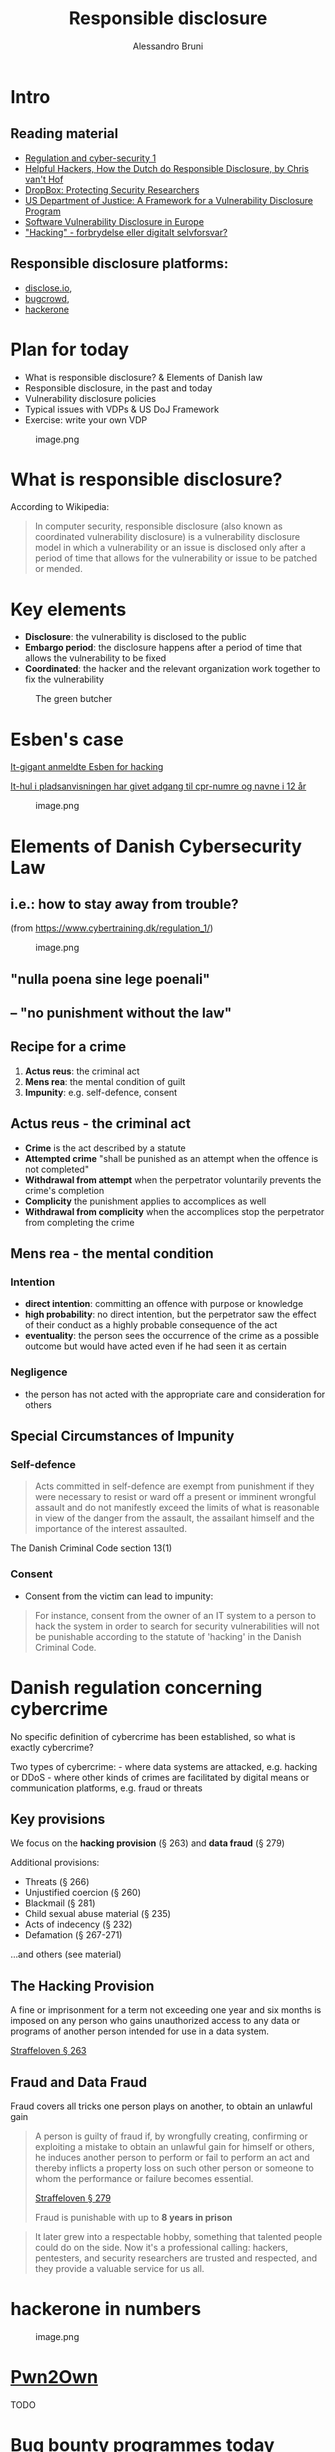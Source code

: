 #+title: Responsible disclosure
#+author: Alessandro Bruni

* Intro

** Reading material

- [[https://www.cybertraining.dk/regulation_1/][Regulation and cyber-security 1]]
- [[http://www.cvth.nl/helpfulhackers.epub][Helpful Hackers, How the Dutch do Responsible Disclosure, by Chris van't Hof]]
- [[https://dropbox.tech/security/protecting-security-researchers][DropBox: Protecting Security Researchers]]
- [[https://www.justice.gov/criminal-ccips/page/file/983996/download][US Department of Justice: A Framework for a Vulnerability Disclosure Program]]
- [[https://www.ceps.eu/ceps-publications/software-vulnerability-disclosure-europe-technology-policies-and-legal-challenges/][Software Vulnerability Disclosure in Europe]]
- [[https://vbn.aau.dk/ws/portalfiles/portal/402917035/3_2020_8.pdf]["Hacking" - forbrydelse eller digitalt selvforsvar?]]

** Responsible disclosure platforms:

- [[https://disclose.io][disclose.io]],
- [[https://www.bugcrowd.com/][bugcrowd]],
- [[https://www.hackerone.com/][hackerone]]

* Plan for today


- What is responsible disclosure? & Elements of Danish law
- Responsible disclosure, in the past and today
- Vulnerability disclosure policies
- Typical issues with VDPs & US DoJ Framework
- Exercise: write your own VDP

#+caption: image.png
[[./img/produce-butcher.jpg]]

* What is responsible disclosure?


According to Wikipedia:

#+begin_quote
In computer security, responsible disclosure (also known as coordinated
vulnerability disclosure) is a vulnerability disclosure model in which a
vulnerability or an issue is disclosed only after a period of time that
allows for the vulnerability or issue to be patched or mended.

#+end_quote

* Key elements


- *Disclosure*: the vulnerability is disclosed to the public
- *Embargo period*: the disclosure happens after a period of time that
  allows the vulnerability to be fixed
- *Coordinated*: the hacker and the relevant organization work together
  to fix the vulnerability

#+caption: The green butcher
[[file:img/green-butchers.jpg]]

* Esben's case

[[https://www.dr.dk/nyheder/penge/it-gigant-anmeldte-esben-hacking-nu-dropper-politiet-sagen][It-gigant anmeldte Esben for hacking]]

[[https://www.dr.dk/nyheder/penge/it-hul-i-pladsanvisningen-har-givet-adgang-til-cpr-numre-og-navne-i-12-aar][It-hul i pladsanvisningen har givet adgang til cpr-numre og navne i 12 år]]
#+caption: image.png
[[file:img/esben.jpg]]

* Elements of Danish Cybersecurity Law


** i.e.: how to stay away from trouble?


(from https://www.cybertraining.dk/regulation_1/)

#+caption: image.png
[[file:img/criminal-mind.jpg]]

** "nulla poena sine lege poenali"


** -- "no punishment without the law"


** Recipe for a crime


1. *Actus reus*: the criminal act
2. *Mens rea*: the mental condition of guilt
3. *Impunity*: e.g. self-defence, consent

** Actus reus - the criminal act


- *Crime* is the act described by a statute
- *Attempted crime* "shall be punished as an attempt when the offence is
  not completed"
- *Withdrawal from attempt* when the perpetrator voluntarily prevents
  the crime's completion
- *Complicity* the punishment applies to accomplices as well
- *Withdrawal from complicity* when the accomplices stop the perpetrator
  from completing the crime

** Mens rea - the mental condition


*** Intention


- *direct intention*: committing an offence with purpose or knowledge
- *high probability*: no direct intention, but the perpetrator saw the
  effect of their conduct as a highly probable consequence of the act
- *eventuality*: the person sees the occurrence of the crime as a
  possible outcome but would have acted even if he had seen it as
  certain

*** Negligence


- the person has not acted with the appropriate care and consideration
  for others

** Special Circumstances of Impunity


*** Self-defence



#+begin_quote
Acts committed in self-defence are exempt from punishment if they were
necessary to resist or ward off a present or imminent wrongful assault
and do not manifestly exceed the limits of what is reasonable in view of
the danger from the assault, the assailant himself and the importance of
the interest assaulted.

#+end_quote

The Danish Criminal Code section 13(1)

*** Consent


- Consent from the victim can lead to impunity:

#+begin_quote
For instance, consent from the owner of an IT system to a person to hack
the system in order to search for security vulnerabilities will not be
punishable according to the statute of 'hacking' in the Danish Criminal
Code.

#+end_quote

* Danish regulation concerning cybercrime


No specific definition of cybercrime has been established, so what is
exactly cybercrime?

Two types of cybercrime: - where data systems are attacked, e.g. hacking
or DDoS - where other kinds of crimes are facilitated by digital means
or communication platforms, e.g. fraud or threats


** Key provisions

We focus on the *hacking provision* (§ 263) and *data fraud* (§ 279)

Additional provisions:
- Threats (§ 266) 
- Unjustified coercion (§ 260) 
- Blackmail (§ 281) 
- Child sexual abuse material (§ 235) 
- Acts of indecency (§ 232) 
- Defamation (§ 267-271)

...and others (see material)







** The Hacking Provision
#+b
A fine or imprisonment for a term not exceeding one year and six months
is imposed on any person who gains unauthorized access to any data or
programs of another person intended for use in a data system.

[[https://danskelove.dk/straffeloven/263][Straffeloven § 263]]














** Fraud and Data Fraud

Fraud covers all tricks one person plays on another, to obtain an
unlawful gain

#+begin_quote
A person is guilty of fraud if, by wrongfully creating, confirming or
exploiting a mistake to obtain an unlawful gain for himself or others,
he induces another person to perform or fail to perform an act and
thereby inflicts a property loss on such other person or someone to whom
the performance or failure becomes essential.

[[https://danskelove.dk/straffeloven/279][Straffeloven § 279]]

Fraud is punishable with up to *8 years in prison*









** Data fraud

Traditionally fraud only covered actions where /humans/ were being
deceived. /Data fraud/ covers those circumstances where the /data
system/ is deceived.

#+begin_quote
A person is guilty of data fraud if he wrongfully edits, adds or deletes
data or programs for electronic data processing or otherwise wrongfully
attempts to influence the output of such data processing to obtain an
unlawful gain for himself or others.

[[https://danskelove.dk/straffeloven/279a][Straffeloven § 279 a]]

*** No damage required


Note that data fraud is completed when data are entered into the system
and there is no requirement that the victim incurs a loss.

* Esben & the Criminal Law


- *Actus reus*: Has Esben committed acts covered by the /hacking
  provision/ (§ 263) or /data fraud/ (§ 279)
- *Mens rea*: What is Esben's mental condition? Intention/high
  probability/eventuality/negligence
- *Impunity*: Has Esben acted in self-defence or under consent?

* Bug Bounty Programmes


#+caption: image.png
[[file:img/di-caprio-hacking.jpg]]

#+caption: image.png
[[file:img/first-bug.jpg]]

#+caption: image.png
[[file:img/navigator.png]]

- Bug bounty programmes are not a new thing: in 1994 Netscape offered to
  pay 1000 USD for vulnerabilities found in /Navigator 2.0/ > Given
  enough eyeballs, all bugs are shallow --- /Linus' law/
- Bug bounty programmes make find bugs /faster/, and
  [[https://ptolemy.berkeley.edu/projects/truststc/pubs/931/Akhhawe_finifter_sec13_slides.pdf][/cheaper/]]

#+caption: image.png
[[file:img/cost-of-vrp.png]]

** HackerOne 2020 report



#+begin_quote
No industry or profession has experienced an evolution quite like
hacking. It started in the darkest underbelly of the internet, where
hackers roamed the online world in search of vulnerabilities.

#+end_quote

#+begin_quote
It later grew into a respectable hobby, something that talented people
could do on the side. Now it's a professional calling: hackers,
pentesters, and security researchers are trusted and respected, and they
provide a valuable service for us all.

#+end_quote

* hackerone in numbers


#+caption: image.png
[[file:img/hackerone-numbers-2020.png]]

* [[https://www.zerodayinitiative.com/Pwn2OwnVancouver2021Rules.html][Pwn2Own]]



#+begin_html
TODO

* Bug bounty programmes today


- *Public bug-bounty program*: an open program any hacker can
  participate in for a chance at a bounty reward
- *Private bug-bounty program*: a limited access program that selected
  hackers are invited to participate in
- *Time-bound bug-bounty challenge*: limited access program with a
  pre-determined time frame














** Vulnerability Disclosure Policy (VDP)

An organization's formalized method for receiving vulnerability
submissions from the outside world, sometimes referred to as
"Responsible Disclosure".

- *Scope*: what systems are covered by the VDP?
- *Eligibility*: what types of attacks/techniques are allowed?
- *Rewards*: what types of rewards are considered?
- *Out of scope*: what is explicitely disallowed
- *Fine print*: how to coordinate disclosure, consequences of
  compliance/non-compliance

Example: [[https://bugcrowd.com/dropbox][Dropbox]]

* Exercise


Work in groups. Find a vulnerability disclosure policy (VDP) from one of
the bug-bounty programmes.

** Responsible disclosure programmes:


[[https://www.hackerone.com/][hackerone]] /
[[https://www.bugcrowd.com/][bugcrowd]] /
[[https://disclose.io][disclose.io]]

* (There are no) True Safe Harbors


#+caption: image.png
[[file:img/finisterre.jpg]]

* Kevin Finisterre & DJI


- on august 28, 2017 DJI announced its bug bounty program
- no published guidelines, technical scope, or legal terms concerning
  the bug bounty

#+begin_quote
starting today [August 28, 2017], bug reports can be sent...for review
by technical experts,” that “rewards for qualifying bugs will range from
USD 100 to USD 30,000, depending on the potential impact of the threat
[...]

#+end_quote

- Finisterre found a critical vulnerability that leaked DJI customers
  identifiable information
- DJI communicated the scope of the bounty, Finisterre's vulnerability
  qualified for $30k!
- however, shortly after DJI allegedly threatened Finisterre with legal
  action, claiming that he accessed the servers without authorized
  access, and coered F. into a one-sided agreement that left him legally
  exposed
- Finisterre decided to withdraw from the bug bounty, but to publish his
  report and his experience

* Catch-22



#+begin_quote
the most rewarding vulnerabilities, the ones that require hackers to
provide "proof of concepts" showing how they gained "unauthorized
access," also require that hackers comply with "all laws," while not
explicitly granting them access or exempting them from liability

#+end_quote

#+caption: image.png
[[file:img/rewired.png]]

* Safe harbors?


- Although claiming to operate as safe harbors, *many programs include language that cannot be reconciled with the practice of security research*

- Most commonly, the legal language *requires that hackers comply with "all applicable laws,"* or forbids tests that "violate any law," instead of granting hackers clear authorization to construct a safe  harbor

- This practice shifts the *legal risk to the hacker*.

- There are some exceptions: a *minority of programs* specifically include *language that exempts hackers from liability*, noting in the contract that they will not take legal action against hackers who comply with the guidelines.

* Mixed signals


Under some programs terms hackers might be forced into contractual
breach and civil and criminal liability.

** Example

AVG terms stating that the submission of a bug "constitutes acceptance
of the AVG End User License Agreement." The AVG End User License
Agreement further stipulates that users "may not... (iii) except as
expressly authorized by law, 68 (A) reverse engineer, disassemble,
decompile, translate, reconstruct, transform or extract any [software]
or any portion of the [software]..., or (B) change, modify or otherwise
alter any [software]."

** Example 2

WhatsApp's terms state that the users “must not (or assist others to)
access, use, copy, adapt, modify, prepare...or otherwise exploit our
Services...directly or through automated means: (a) reverse engineer,
alter, modify, create derivative works from, decompile, or extract code
from our Services; (b) send, store, or transmit viruses or other harmful
computer code through or onto [their] Services; (c) gain or attempt to
gain unauthorized access to [their] Services or systems...

* DropBox case: protecting security researchers


- [[https://dropbox.tech/security/protecting-security-researchers][Blog post]]

- [[https://bugcrowd.com/dropbox][Bounty program]]

* Don't end up like Finisterre


*** Check the guidelines, technical scope, and legal terms concerning any bug bounty
#+caption: image.png
--[[file:img/doj-vdp.png]]

- framework to assist organizations interested in instituting a formal
  vulnerability disclosure program.
- no dictated form of or objectives for vulnerability disclosure
  programs;
- instead, it outlines a process for designing a vulnerability
  disclosure program that clearly describe authorized vulnerability
  disclosure and discovery conduct, to reduce likelyhood that activities
  result in criminal violations of CFAA (Computer Fraud and Abuse Act)

* Step 1: Design the vulnerability disclosure program


- Should the program include all the assets or just a subset?
  - this may be influenced by sensitivity of information, security
    safeguards already in place, organization's ability to segment the
    network, regulatory, contractual obligations
  - the organization should determine for the included assets: whether
    to restrict access to information, whether there should be special
    handling requirements for sensitive information, whether to impose
    restrictions to the techniques used
- Determine whether the program should differentiate among types of
  vulnerabilities, e.g.:
  - software bugs, poor password management, misconfigured systems,
    social engineering
- Consider whether any components require third-party interest and
  should be excluded from the program
  - e.g. if using a cloud provider, the data may coexist with other
    customers and should be exlcuded
- Review other resources for guidance on VDPs:
  - [[https://handbook.18f.gov/responding-to-public-disclosure-vulnerabilities/][18F vulnerability disclosure playbook]]
  - [[https://www.ntia.doc.gov/other-publication/2016/multistakeholder-process-cybersecurity-vulnerabilities][NTIA's multi-stakeholder work on vulnerabilities and disclosure]]
  - [[http://standards.iso.org/ittf/PubliclyAvailableStandards/c045170_ISO_IEC_29147_2014.zip][ISO 29147, Vulnerability Disclosure]]
  - [[https://webstore.ansi.org/Standards/ISO/ISOIEC301112019][ISO 30111, Vulnerability handling processes]]

* Step 2: Plan for administering the VDP


- Determine how vulnerabilities are reported:
  - email account (e.g. security@org, avoid personal email)
  - public encryption key
  - how should proof of discovery be provided? type of data and quality
    of the report, what qualifies a valid submission, e.g. a screenshot?
  - suggested time frame for reporting: upon discovery, when feasible,
    once validated
- Assign a point-of-contact to receive vulnerability reports:
  - e.g. Computer Security Incident Response Service
- Identify personnel who can authoritatively answer questions about
  conduct that the organization's vulnerability disclosure program does
  and does not authorize.
- Decide how to handle accidental, good faith violations of the
  vulnerability disclosure policy, as well as intentional, malicious
  violations.

* Step 3: Draft a VDP that captures the organization's intent


- Describe authorized and unauthorized conduct in plain, easily
  understood terms
- Identify the network components or data in the policy that are within
  the scope of the program as specifically as possible.
- Describe how to identify information that is not within the scope of
  the program.
- Explain the restrictions the organization is imposing on that
  information.
- Explain the consequences of complying---and not complying---with the
  policy. E.g.:
  - The organization will not to pursue civil action for accidental,
    good faith violations of its policy or initiate a complaint to law
    enforcement for unintentional violations.
  - The organization considers activities conducted consistent with the
    policy to constitute "authorized" conduct under the Computer Fraud
    and Abuse Act.
  - If legal action is initiated by a third party against a party who
    complied with the vulnerability disclosure policy, the organization
    will take steps to make it known, either to the public or to the
    court, that the individual's actions were conducted in compliance
    with the policy.
- Encourage participants to contact the organization for clarification
  /before/ engaging in conduct that may be inconsistent with or
  unaddressed by the policy.

* Step 4: Implement the vulnerability disclosure program


- Make the vulnerability disclosure policy easily accessible and widely
  available.
  - Prominently display the policy on the organization's web site.
  - Advertise the vulnerability disclosure program in appropriate
    venues, such as mailing lists and press releases to trade
    publications.
- Encourage anyone who conducts vulnerability disclosure activities
  involving the organization's systems and data to do so under the
  organization's vulnerability disclosure program and consistent with
  its policies.

* security.txt


https://securitytxt.org/

- a proposed standard which allows websites to define security policies
- part of the well-known URIs (=/.well-known/security.txt=)
- build your own!

#+caption: image.png
[[file:img/ceps-cvd.jpg]]

* [[https://www.ceps.eu/ceps-task-forces/software-vulnerability-disclosure-in-europe/][Coordinated Vulnerability Disclosure Laws in Europe (2017)]]


#+caption: image.png
[[file:img/cvd-europe-map.png]]

* [[https://www.enisa.europa.eu/news/enisa-news/coordinated-vulnerability-disclosure-policies-in-the-eu][Coordinated Vulnerability Disclosure policies in the EU (2022)]]


#+caption: image.png
[[file:img/1-responsible-disclosure_files/image.png]]

* [[https://cvth.nl/hhe.htm][Helpful Hackers]]



[[file:img/helpful-hackers.jpg]]
